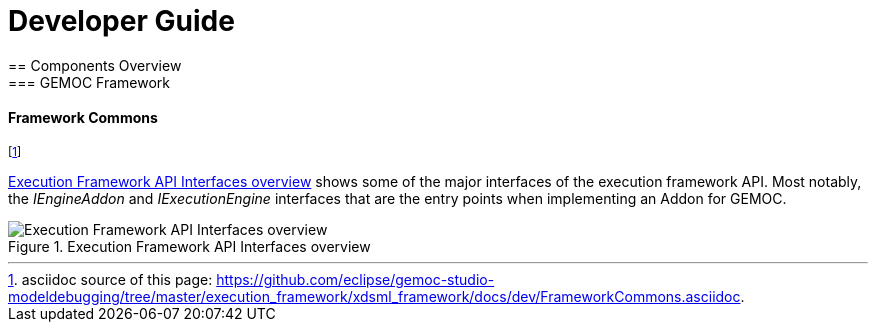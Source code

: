 ////////////////////////////////////////////////////////////////
//	Reproduce title only if not included in master documentation
////////////////////////////////////////////////////////////////
ifndef::includedInMaster[]

= Developer Guide
== Components Overview
=== GEMOC Framework

endif::[]

[[devguide-frameworkcommons]]
==== Framework Commons 

footnote:[asciidoc source of this page:  https://github.com/eclipse/gemoc-studio-modeldebugging/tree/master/execution_framework/xdsml_framework/docs/dev/FrameworkCommons.asciidoc.]


<<img-FrameworkCommons-overview-CD-devguide>> shows some of the major interfaces of the execution framework API. 
Most notably, the _IEngineAddon_ and _IExecutionEngine_ interfaces that are the entry points when implementing an Addon for GEMOC. 


[[img-FrameworkCommons-overview-CD-devguide]]
.Execution Framework API Interfaces overview
image::images/dev/frameworkcommons_api_overview_CD.png["Execution Framework API Interfaces overview"]


